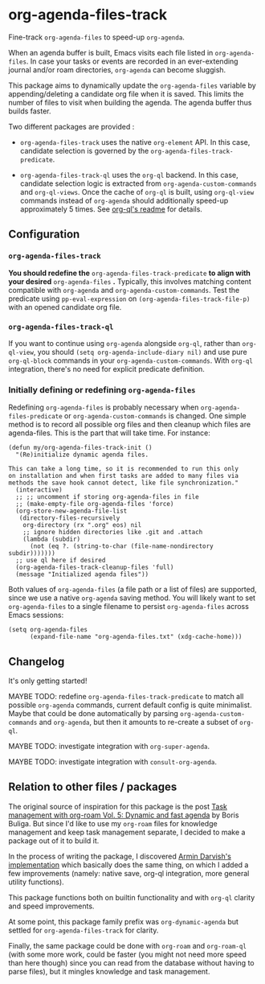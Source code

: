
* org-agenda-files-track

Fine-track =org-agenda-files= to speed-up =org-agenda=.

When an agenda buffer is built, Emacs visits each file listed in =org-agenda-files=. In case your tasks or events are recorded in an ever-extending journal and/or roam directories, =org-agenda= can become sluggish.

This package aims to dynamically update the =org-agenda-files= variable by appending/deleting a candidate org file when it is saved. This limits the number of files to visit when building the agenda. The agenda buffer thus builds faster.

Two different packages are provided :

- =org-agenda-files-track= uses the native =org-element= API. In this case, candidate selection is governed by the =org-agenda-files-track-predicate=.

- =org-agenda-files-track-ql= uses the =org-ql= backend. In this case, candidate selection logic is extracted from =org-agenda-custom-commands= and =org-ql-views=. Once the cache of =org-ql= is built, using =org-ql-view= commands instead of =org-agenda= should additionally speed-up approximately 5 times. See [[https://github.com/alphapapa/org-ql/blob/master/README.org#agenda-like-views][org-ql's readme]] for details.

** Configuration

*** =org-agenda-files-track=

*You should redefine the* =org-agenda-files-track-predicate= *to align with your desired* =org-agenda-files= *.* Typically, this involves matching content compatible with =org-agenda= and =org-agenda-custom-commands=. Test the predicate using =pp-eval-expression= on =(org-agenda-files-track-file-p)= with an opened candidate org file.

*** =org-agenda-files-track-ql=

If you want to continue using =org-agenda= alongside =org-ql=, rather than =org-ql-view=, you should =(setq org-agenda-include-diary nil)= and use pure =org-ql-block= commands in your =org-agenda-custom-commands=. With =org-ql= integration, there's no need for explicit predicate definition.

*** Initially defining or redefining =org-agenda-files=

Redefining =org-agenda-files= is probably necessary when =org-agenda-files-predicate= or =org-agenda-custom-commands= is changed. One simple method is to record all possible org files and then cleanup which files are agenda-files. This is the part that will take time. For instance:

#+begin_src elisp
(defun my/org-agenda-files-track-init ()
  "(Re)initialize dynamic agenda files.

This can take a long time, so it is recommended to run this only
on installation and when first tasks are added to many files via
methods the save hook cannot detect, like file synchronization."
  (interactive)
  ;; ;; uncomment if storing org-agenda-files in file
  ;; (make-empty-file org-agenda-files 'force)
  (org-store-new-agenda-file-list
   (directory-files-recursively
    org-directory (rx ".org" eos) nil
    ;; ignore hidden directories like .git and .attach
    (lambda (subdir)
      (not (eq ?. (string-to-char (file-name-nondirectory subdir)))))))
  ;; use ql here if desired
  (org-agenda-files-track-cleanup-files 'full)
  (message "Initialized agenda files"))
#+end_src

Both values of =org-agenda-files= (a file path or a list of files) are supported, since we use a native =org-agenda= saving method. You will likely want to set =org-agenda-files= to a single filename to persist =org-agenda-files= across Emacs sessions:

#+begin_src elisp
(setq org-agenda-files
      (expand-file-name "org-agenda-files.txt" (xdg-cache-home)))
#+end_src

** Changelog

It's only getting started!

MAYBE TODO: redefine =org-agenda-files-track-predicate= to match all possible =org-agenda= commands, current default config is quite minimalist. Maybe that could be done automatically by parsing =org-agenda-custom-commands= and =org-agenda=, but then it amounts to re-create a subset of =org-ql=.

MAYBE TODO: investigate integration with =org-super-agenda=.

MAYBE TODO: investigate integration with =consult-org-agenda=.

** Relation to other files / packages

The original source of inspiration for this package is the post [[https://d12frosted.io/posts/2021-01-16-task-management-with-roam-vol5.html][Task management with org-roam Vol. 5: Dynamic and fast agenda]] by Boris Buliga. But since I'd like to use my =org-roam= files for knowledge management and keep task management separate, I decided to make a package out of it to build it.

In the process of writing the package, I discovered [[https://www.armindarvish.com/en/post/emacs_workflow_dynamically_adding_files_to_org-agenda-files/][Armin Darvish's implementation]] which basically does the same thing, on which I added a few improvements (namely: native save, org-ql integration, more general utility functions). 

This package functions both on builtin functionality and with =org-ql= clarity and speed improvements.

At some point, this package family prefix was =org-dynamic-agenda= but settled for =org-agenda-files-track= for clarity.

Finally, the same package could be done with =org-roam= and =org-roam-ql= (with some more work, could be faster (you might not need more speed than here though) since you can read from the database without having to parse files), but it mingles knowledge and task management.
